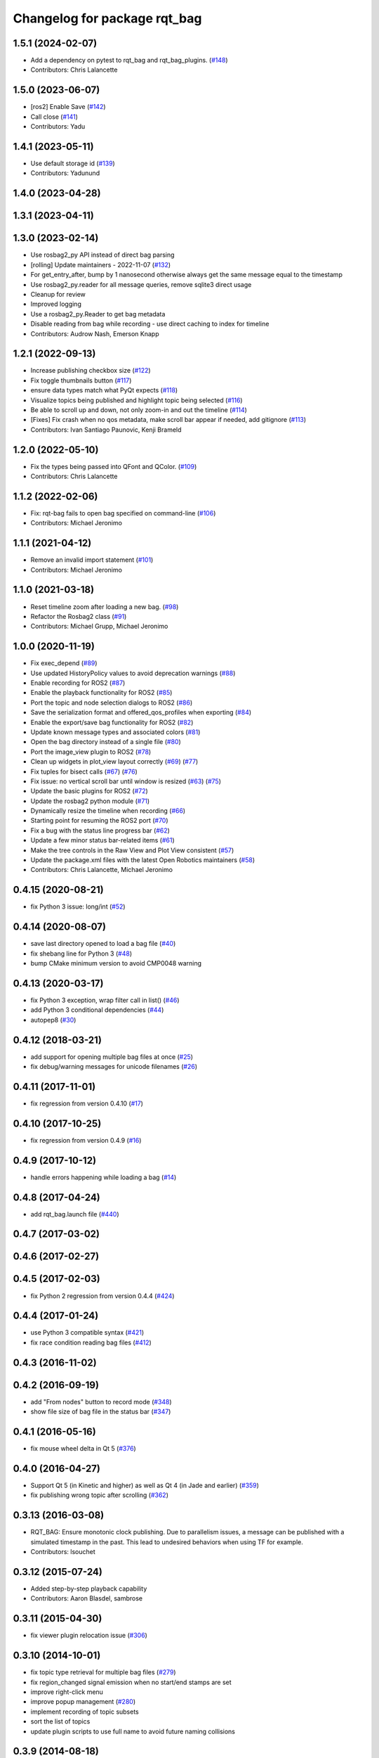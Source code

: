 ^^^^^^^^^^^^^^^^^^^^^^^^^^^^^
Changelog for package rqt_bag
^^^^^^^^^^^^^^^^^^^^^^^^^^^^^

1.5.1 (2024-02-07)
------------------
* Add a dependency on pytest to rqt_bag and rqt_bag_plugins. (`#148 <https://github.com/ros-visualization/rqt_bag/issues/148>`_)
* Contributors: Chris Lalancette

1.5.0 (2023-06-07)
------------------
* [ros2] Enable Save (`#142 <https://github.com/ros-visualization/rqt_bag/issues/142>`_)
* Call close (`#141 <https://github.com/ros-visualization/rqt_bag/issues/141>`_)
* Contributors: Yadu

1.4.1 (2023-05-11)
------------------
* Use default storage id (`#139 <https://github.com/ros-visualization/rqt_bag/issues/139>`_)
* Contributors: Yadunund

1.4.0 (2023-04-28)
------------------

1.3.1 (2023-04-11)
------------------

1.3.0 (2023-02-14)
------------------
* Use rosbag2_py API instead of direct bag parsing
* [rolling] Update maintainers - 2022-11-07 (`#132 <https://github.com/ros-visualization/rqt_bag/issues/132>`_)
* For get_entry_after, bump by 1 nanosecond otherwise always get the same message equal to the timestamp
* Use rosbag2_py.reader for all message queries, remove sqlite3 direct usage
* Cleanup for review
* Improved logging
* Use a rosbag2_py.Reader to get bag metadata
* Disable reading from bag while recording - use direct caching to index for timeline
* Contributors: Audrow Nash, Emerson Knapp

1.2.1 (2022-09-13)
------------------
* Increase publishing checkbox size (`#122 <https://github.com/ros-visualization/rqt_bag/issues/122>`_)
* Fix toggle thumbnails button (`#117 <https://github.com/ros-visualization/rqt_bag/issues/117>`_)
* ensure data types match what PyQt expects (`#118 <https://github.com/ros-visualization/rqt_bag/issues/118>`_)
* Visualize topics being published and highlight topic being selected (`#116 <https://github.com/ros-visualization/rqt_bag/issues/116>`_)
* Be able to scroll up and down, not only zoom-in and out the timeline (`#114 <https://github.com/ros-visualization/rqt_bag/issues/114>`__)
* [Fixes] Fix crash when no qos metadata, make scroll bar appear if needed, add gitignore (`#113 <https://github.com/ros-visualization/rqt_bag/issues/113>`_)
* Contributors: Ivan Santiago Paunovic, Kenji Brameld

1.2.0 (2022-05-10)
------------------
* Fix the types being passed into QFont and QColor. (`#109 <https://github.com/ros-visualization/rqt_bag/issues/109>`_)
* Contributors: Chris Lalancette

1.1.2 (2022-02-06)
------------------
* Fix: rqt-bag fails to open bag specified on command-line (`#106 <https://github.com/ros-visualization/rqt_bag/issues/106>`_)
* Contributors: Michael Jeronimo

1.1.1 (2021-04-12)
------------------
* Remove an invalid import statement (`#101 <https://github.com/ros-visualization/rqt_bag/issues/101>`_)
* Contributors: Michael Jeronimo

1.1.0 (2021-03-18)
------------------
* Reset timeline zoom after loading a new bag. (`#98 <https://github.com/ros-visualization/rqt_bag/issues/98>`_)
* Refactor the Rosbag2 class (`#91 <https://github.com/ros-visualization/rqt_bag/issues/91>`_)
* Contributors: Michael Grupp, Michael Jeronimo

1.0.0 (2020-11-19)
------------------
* Fix exec_depend (`#89 <https://github.com/ros-visualization/rqt_bag/issues/89>`_)
* Use updated HistoryPolicy values to avoid deprecation warnings (`#88 <https://github.com/ros-visualization/rqt_bag/issues/88>`_)
* Enable recording for ROS2 (`#87 <https://github.com/ros-visualization/rqt_bag/issues/87>`_)
* Enable the playback functionality for ROS2 (`#85 <https://github.com/ros-visualization/rqt_bag/issues/85>`_)
* Port the topic and node selection dialogs to ROS2 (`#86 <https://github.com/ros-visualization/rqt_bag/issues/86>`_)
* Save the serialization format and offered_qos_profiles when exporting (`#84 <https://github.com/ros-visualization/rqt_bag/issues/84>`_)
* Enable the export/save bag functionality for ROS2 (`#82 <https://github.com/ros-visualization/rqt_bag/issues/82>`_)
* Update known message types and associated colors (`#81 <https://github.com/ros-visualization/rqt_bag/issues/81>`_)
* Open the bag directory instead of a single file (`#80 <https://github.com/ros-visualization/rqt_bag/issues/80>`_)
* Port the image_view plugin to ROS2 (`#78 <https://github.com/ros-visualization/rqt_bag/issues/78>`_)
* Clean up widgets in plot_view layout correctly (`#69 <https://github.com/ros-visualization/rqt_bag/issues/69>`_) (`#77 <https://github.com/ros-visualization/rqt_bag/issues/77>`_)
* Fix tuples for bisect calls (`#67 <https://github.com/ros-visualization/rqt_bag/issues/67>`_) (`#76 <https://github.com/ros-visualization/rqt_bag/issues/76>`__)
* Fix issue: no vertical scroll bar until window is resized (`#63 <https://github.com/ros-visualization/rqt_bag/issues/63>`_) (`#75 <https://github.com/ros-visualization/rqt_bag/issues/75>`_)
* Update the basic plugins for ROS2 (`#72 <https://github.com/ros-visualization/rqt_bag/issues/72>`_)
* Update the rosbag2 python module (`#71 <https://github.com/ros-visualization/rqt_bag/issues/71>`_)
* Dynamically resize the timeline when recording (`#66 <https://github.com/ros-visualization/rqt_bag/issues/66>`_)
* Starting point for resuming the ROS2 port (`#70 <https://github.com/ros-visualization/rqt_bag/issues/70>`_)
* Fix a bug with the status line progress bar (`#62 <https://github.com/ros-visualization/rqt_bag/issues/62>`_)
* Update a few minor status bar-related items (`#61 <https://github.com/ros-visualization/rqt_bag/issues/61>`_)
* Make the tree controls in the Raw View and Plot View consistent (`#57 <https://github.com/ros-visualization/rqt_bag/issues/57>`_)
* Update the package.xml files with the latest Open Robotics maintainers (`#58 <https://github.com/ros-visualization/rqt_bag/issues/58>`_)
* Contributors: Chris Lalancette, Michael Jeronimo

0.4.15 (2020-08-21)
-------------------
* fix Python 3 issue: long/int (`#52 <https://github.com/ros-visualization/rqt_bag/issues/52>`_)

0.4.14 (2020-08-07)
-------------------
* save last directory opened to load a bag file (`#40 <https://github.com/ros-visualization/rqt_bag/issues/40>`_)
* fix shebang line for Python 3 (`#48 <https://github.com/ros-visualization/rqt_bag/issues/48>`_)
* bump CMake minimum version to avoid CMP0048 warning

0.4.13 (2020-03-17)
-------------------
* fix Python 3 exception, wrap filter call in list() (`#46 <https://github.com/ros-visualization/rqt_bag/issues/46>`_)
* add Python 3 conditional dependencies (`#44 <https://github.com/ros-visualization/rqt_bag/issues/44>`_)
* autopep8 (`#30 <https://github.com/ros-visualization/rqt_bag/issues/30>`_)

0.4.12 (2018-03-21)
-------------------
* add support for opening multiple bag files at once (`#25 <https://github.com/ros-visualization/rqt_bag/issues/25>`_)
* fix debug/warning messages for unicode filenames (`#26 <https://github.com/ros-visualization/rqt_bag/issues/26>`_)

0.4.11 (2017-11-01)
-------------------
* fix regression from version 0.4.10 (`#17 <https://github.com/ros-visualization/rqt_bag/issues/17>`_)

0.4.10 (2017-10-25)
-------------------
* fix regression from version 0.4.9 (`#16 <https://github.com/ros-visualization/rqt_bag/issues/16>`_)

0.4.9 (2017-10-12)
------------------
* handle errors happening while loading a bag (`#14 <https://github.com/ros-visualization/rqt_bag/issues/14>`_)

0.4.8 (2017-04-24)
------------------
* add rqt_bag.launch file (`#440 <https://github.com/ros-visualization/rqt_common_plugins/pull/440>`_)

0.4.7 (2017-03-02)
------------------

0.4.6 (2017-02-27)
------------------

0.4.5 (2017-02-03)
------------------
* fix Python 2 regression from version 0.4.4 (`#424 <https://github.com/ros-visualization/rqt_common_plugins/issues/424>`_)

0.4.4 (2017-01-24)
------------------
* use Python 3 compatible syntax (`#421 <https://github.com/ros-visualization/rqt_common_plugins/pull/421>`_)
* fix race condition reading bag files (`#412 <https://github.com/ros-visualization/rqt_common_plugins/pull/412>`_)

0.4.3 (2016-11-02)
------------------

0.4.2 (2016-09-19)
------------------
* add "From nodes" button to record mode (`#348 <https://github.com/ros-visualization/rqt_common_plugins/issues/348>`_)
* show file size of bag file in the status bar (`#347 <https://github.com/ros-visualization/rqt_common_plugins/pull/347>`_)

0.4.1 (2016-05-16)
------------------
* fix mouse wheel delta in Qt 5 (`#376 <https://github.com/ros-visualization/rqt_common_plugins/issues/376>`_)

0.4.0 (2016-04-27)
------------------
* Support Qt 5 (in Kinetic and higher) as well as Qt 4 (in Jade and earlier) (`#359 <https://github.com/ros-visualization/rqt_common_plugins/pull/359>`_)
* fix publishing wrong topic after scrolling (`#362 <https://github.com/ros-visualization/rqt_common_plugins/pull/362>`_)

0.3.13 (2016-03-08)
-------------------
* RQT_BAG: Ensure monotonic clock publishing.
  Due to parallelism issues, a message can be published
  with a simulated timestamp in the past. This lead to
  undesired behaviors when using TF for example.
* Contributors: lsouchet

0.3.12 (2015-07-24)
-------------------
* Added step-by-step playback capability
* Contributors: Aaron Blasdel, sambrose

0.3.11 (2015-04-30)
-------------------
* fix viewer plugin relocation issue (`#306 <https://github.com/ros-visualization/rqt_common_plugins/issues/306>`_)

0.3.10 (2014-10-01)
-------------------
* fix topic type retrieval for multiple bag files (`#279 <https://github.com/ros-visualization/rqt_common_plugins/issues/279>`_)
* fix region_changed signal emission when no start/end stamps are set
* improve right-click menu
* improve popup management (`#280 <https://github.com/ros-visualization/rqt_common_plugins/issues/280>`_)
* implement recording of topic subsets
* sort the list of topics
* update plugin scripts to use full name to avoid future naming collisions

0.3.9 (2014-08-18)
------------------
* fix visibility with dark Qt theme (`#263 <https://github.com/ros-visualization/rqt_common_plugins/issues/263>`_)

0.3.8 (2014-07-15)
------------------

0.3.7 (2014-07-11)
------------------
* fix compatibility with Groovy, use queue_size for Python publishers only when available (`#243 <https://github.com/ros-visualization/rqt_common_plugins/issues/243>`_)
* use thread for loading bag files, emit region changed signal used by plotting plugin (`#239 <https://github.com/ros-visualization/rqt_common_plugins/issues/239>`_)
* export architecture_independent flag in package.xml (`#254 <https://github.com/ros-visualization/rqt_common_plugins/issues/254>`_)

0.3.6 (2014-06-02)
------------------
* fix closing and reopening topic views
* use queue_size for Python publishers

0.3.5 (2014-05-07)
------------------
* fix raw view not showing fields named 'msg' (`#226 <https://github.com/ros-visualization/rqt_common_plugins/issues/226>`_)

0.3.4 (2014-01-28)
------------------
* add option to publish clock tim from bag (`#204 <https://github.com/ros-visualization/rqt_common_plugins/issues/204>`_)

0.3.3 (2014-01-08)
------------------
* add groups for rqt plugins, renamed some plugins (`#167 <https://github.com/ros-visualization/rqt_common_plugins/issues/167>`_)
* fix high cpu load when idle (`#194 <https://github.com/ros-visualization/rqt_common_plugins/issues/194>`_)

0.3.2 (2013-10-14)
------------------

0.3.1 (2013-10-09)
------------------
* update rqt_bag plugin interface to work with qt_gui_core 0.2.18

0.3.0 (2013-08-28)
------------------
* fix rendering of icons on OS X (`ros-visualization/rqt#83 <https://github.com/ros-visualization/rqt/issues/83>`_)
* fix shutdown of plugin (`#31 <https://github.com/ros-visualization/rqt_common_plugins/issues/31>`_)
* fix saving parts of a bag (`#96 <https://github.com/ros-visualization/rqt_common_plugins/issues/96>`_)
* fix long topic names (`#114 <https://github.com/ros-visualization/rqt_common_plugins/issues/114>`__)
* fix zoom behavior (`#76 <https://github.com/ros-visualization/rqt_common_plugins/issues/76>`__)

0.2.17 (2013-07-04)
-------------------

0.2.16 (2013-04-09 13:33)
-------------------------

0.2.15 (2013-04-09 00:02)
-------------------------

0.2.14 (2013-03-14)
-------------------

0.2.13 (2013-03-11 22:14)
-------------------------

0.2.12 (2013-03-11 13:56)
-------------------------

0.2.11 (2013-03-08)
-------------------

0.2.10 (2013-01-22)
-------------------

0.2.9 (2013-01-17)
------------------
* Fix; skips time when resuming playback (`#5 <https://github.com/ros-visualization/rqt_common_plugins/issues/5>`_)
* Fix; timestamp printing issue (`#6 <https://github.com/ros-visualization/rqt_common_plugins/issues/6>`_)

0.2.8 (2013-01-11)
------------------
* expose command line arguments to rqt_bag script
* added fix to set play/pause button correctly when fastforwarding/rewinding, adjusted time headers to 0m00s instead of 0:00m for ease of reading
* support passing bagfiles on the command line (currently behind --args)

0.2.7 (2012-12-24)
------------------

0.2.6 (2012-12-23)
------------------

0.2.5 (2012-12-21 19:11)
------------------------

0.2.4 (2012-12-21 01:13)
------------------------

0.2.3 (2012-12-21 00:24)
------------------------

0.2.2 (2012-12-20 18:29)
------------------------

0.2.1 (2012-12-20 17:47)
------------------------

0.2.0 (2012-12-20 17:39)
------------------------
* first release of this package into Groovy
